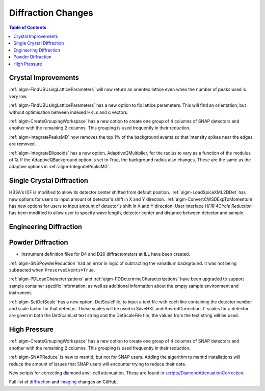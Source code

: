 ===================
Diffraction Changes
===================

.. contents:: Table of Contents
   :local:

Crystal Improvements
--------------------
:ref:`algm-FindUBUsingLatticeParameters` will now return an oriented lattice even when the number of peaks used is very low.

:ref:`algm-FindUBUsingLatticeParameters` has a new option to fix lattice parameters. This will find an orientation, but without optimisation between indexed HKLs and q vectors.

:ref:`algm-CreateGroupingWorkspace` has a new option to create one group of 4 columns of SNAP detectors and another with the remaining 2 columns. This grouping is used frequently in their reduction.

:ref:`algm-IntegratePeaksMD` now removes the top 1% of the background events so that intensity spikes near the edges are removed.

:ref:`algm-IntegrateEllipsoids` has a new option, AdaptiveQMultiplier, for the radius to vary as a function of the modulus of Q. If the AdaptiveQBackground option is set to True, the background radius also changes.  These are the same as the adaptive options in :ref:`algm-IntegratePeaksMD`.

Single Crystal Diffraction
--------------------------
HB3A's IDF is modified to allow its detector center shifted from default position.
:ref:`algm-LoadSpiceXML2DDet` has new options for users to input amount of detector's shift in X and Y direction.
:ref:`algm-ConvertCWSDExpToMomentum` has new options for users to input amount of detector's shift in X and Y direction.
User interface *HFIR 4Circle Reduction* has been modified to allow user to specify wave length, detector center and distance between detector and sample.

Engineering Diffraction
-----------------------

Powder Diffraction
------------------

- Instrument definition files for D4 and D20 diffractometers at ILL have been created.

:ref:`algm-SNSPowderReduction` had an error in logic of subtracting the vanadium background. It was not being subtracted when ``PreserveEvents=True``.

:ref:`algm-PDLoadCharacterizations` and
:ref:`algm-PDDetermineCharacterizations` have been upgraded to support
sample container specific information, as well as additional
information about the empty sample environment and instrument.

:ref:`algm-SetDetScale` has a new option, DetScaleFile, to input a text file with each line containing the detector number and scale factor for that detector.  These scales will be used in SaveHKL and AnvredCorrection.  If scales for a detector are given in both the DetScaleList text string and the DetScaleFile file, the values from the text string will be used.

High Pressure
-------------

:ref:`algm-CreateGroupingWorkspace` has a new option to create one group of 4 columns of SNAP detectors and another with the remaining 2 columns. This grouping is used frequently in their reduction.

:ref:`algm-SNAPReduce` is new to mantid, but not for SNAP
users. Adding the algorithm to mantid installations will reduce the
amount of issues that SNAP users will encounter trying to reduce their
data.

New scripts for correcting diamond anvil cell attenuation. These are found in `scripts/DiamondAttenuationCorrection <https://github.com/peterfpeterson/mantid/tree/diamond_atten/scripts/DiamondAttenuationCorrection>`_.

Full list of `diffraction <http://github.com/mantidproject/mantid/pulls?q=is%3Apr+milestone%3A%22Release+3.9%22+is%3Amerged+label%3A%22Component%3A+Diffraction%22>`_
and
`imaging <http://github.com/mantidproject/mantid/pulls?q=is%3Apr+milestone%3A%22Release+3.9%22+is%3Amerged+label%3A%22Component%3A+Imaging%22>`_ changes on GitHub.
